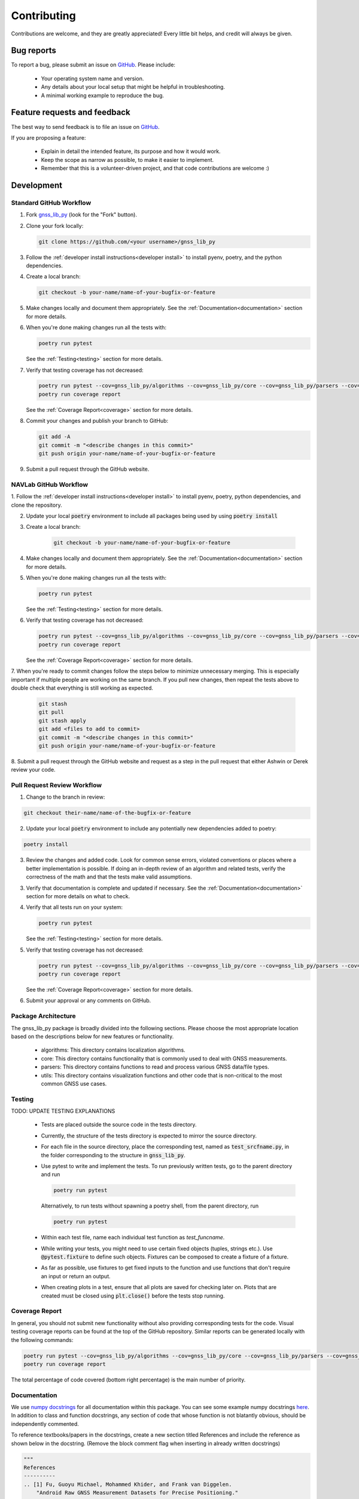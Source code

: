 Contributing
============

Contributions are welcome, and they are greatly appreciated!
Every little bit helps, and credit will always be given.

Bug reports
-----------

To report a bug, please submit an issue on
`GitHub <https://github.com/Stanford-NavLab/gnss_lib_py/issues>`_.
Please include:

    * Your operating system name and version.
    * Any details about your local setup that might be helpful in
      troubleshooting.
    * A minimal working example to reproduce the bug.

Feature requests and feedback
-----------------------------

The best way to send feedback is to file an issue on
`GitHub <https://github.com/Stanford-NavLab/gnss_lib_py/issues>`_.

If you are proposing a feature:

    * Explain in detail the intended feature, its purpose and how it would work.
    * Keep the scope as narrow as possible, to make it easier to
      implement.
    * Remember that this is a volunteer-driven project, and that code
      contributions are welcome :)

Development
-----------

Standard GitHub Workflow
++++++++++++++++++++++++

1. Fork `gnss_lib_py <https://github.com/Stanford-NavLab/gnss_lib_py>`_
   (look for the "Fork" button).

2. Clone your fork locally:

   .. code-block:: bash

      git clone https://github.com/<your username>/gnss_lib_py

3. Follow the :ref:`developer install instructions<developer install>`
   to install pyenv, poetry, and the python dependencies.

4. Create a local branch:

   .. code-block:: bash

      git checkout -b your-name/name-of-your-bugfix-or-feature

5. Make changes locally and document them appropriately. See the
   :ref:`Documentation<documentation>` section for more details.

6. When you're done making changes run all the tests with:

   .. code-block:: bash

      poetry run pytest

   See the :ref:`Testing<testing>` section for more details.

7. Verify that testing coverage has not decreased:

   .. code-block:: bash

      poetry run pytest --cov=gnss_lib_py/algorithms --cov=gnss_lib_py/core --cov=gnss_lib_py/parsers --cov=gnss_lib_py/utils --cov-report=xml
      poetry run coverage report

   See the :ref:`Coverage Report<coverage>` section for more details.

8. Commit your changes and publish your branch to GitHub:

   .. code-block:: bash

      git add -A
      git commit -m "<describe changes in this commit>"
      git push origin your-name/name-of-your-bugfix-or-feature

9. Submit a pull request through the GitHub website.

NAVLab GitHub Workflow
++++++++++++++++++++++

1. Follow the :ref:`developer install instructions<developer install>`
to install pyenv, poetry, python dependencies, and clone the repository.

2. Update your local :code:`poetry` environment to include all packages
   being used by using :code:`poetry install`

3. Create a local branch:

    .. code-block:: bash

       git checkout -b your-name/name-of-your-bugfix-or-feature


4. Make changes locally and document them appropriately. See the
   :ref:`Documentation<documentation>` section for more details.

5. When you're done making changes run all the tests with:

   .. code-block:: bash

      poetry run pytest

   See the :ref:`Testing<testing>` section for more details.

6. Verify that testing coverage has not decreased:

   .. code-block:: bash

      poetry run pytest --cov=gnss_lib_py/algorithms --cov=gnss_lib_py/core --cov=gnss_lib_py/parsers --cov=gnss_lib_py/utils --cov-report=xml
      poetry run coverage report

   See the :ref:`Coverage Report<coverage>` section for more details.

7. When you're ready to commit changes follow the steps below to
minimize unnecessary merging. This is especially important if multiple
people are working on the same branch. If you pull new changes, then
repeat the tests above to double check that everything is still working
as expected.

    .. code-block:: bash

        git stash
        git pull
        git stash apply
        git add <files to add to commit>
        git commit -m "<describe changes in this commit>"
        git push origin your-name/name-of-your-bugfix-or-feature

8. Submit a pull request through the GitHub website and request as a
step in the pull request that either Ashwin or Derek review your
code.

Pull Request Review Workflow
++++++++++++++++++++++++++++

1. Change to the branch in review:

.. code-block :: bash

   git checkout their-name/name-of-the-bugfix-or-feature

2. Update your local :code:`poetry` environment to include any
   potentially new dependencies added to poetry:

.. code-block :: bash

   poetry install

3. Review the changes and added code. Look for common sense errors,
   violated conventions or places where a better implementation is
   possible. If doing an in-depth review of an algorithm and related
   tests, verify the correctness of the math and that the tests make
   valid assumptions.

3. Verify that documentation is complete and updated if necessary. See
   the :ref:`Documentation<documentation>` section for more details on
   what to check.

4. Verify that all tests run on your system:

   .. code-block:: bash

      poetry run pytest

   See the :ref:`Testing<testing>` section for more details.

5. Verify that testing coverage has not decreased:

   .. code-block:: bash

      poetry run pytest --cov=gnss_lib_py/algorithms --cov=gnss_lib_py/core --cov=gnss_lib_py/parsers --cov=gnss_lib_py/utils --cov-report=xml
      poetry run coverage report

   See the :ref:`Coverage Report<coverage>` section for more details.

6. Submit your approval or any comments on GitHub.

Package Architecture
++++++++++++++++++++

The gnss_lib_py package is broadly divided into the following sections.
Please choose the most appropriate location based on the descriptions
below for new features or functionality.

    * algorithms: This directory contains localization algorithms.
    * core: This directory contains functionality that is commonly used
      to deal with GNSS measurements.
    * parsers: This directory contains functions to read and process various
      GNSS data/file types.
    * utils: This directory contains visualization functions and other
      code that is non-critical to the most common GNSS use cases.

.. _testing:

Testing
+++++++

TODO: UPDATE TESTING EXPLANATIONS

    * Tests are placed outside the source code in the tests directory.
    * Currently, the structure of the tests directory is expected to
      mirror the source directory.
    * For each file in the source directory, place the corresponding
      test, named as :code:`test_srcfname.py`, in the folder corresponding
      to the structure in :code:`gnss_lib_py`.
    * Use pytest to write and implement the tests. To run previously
      written tests, go to the parent directory and run

      .. code-block:: bash

         poetry run pytest

      Alternatively, to run tests without spawning a poetry shell, from the parent directory, run

      .. code-block:: bash

        poetry run pytest

    * Within each test file, name each individual test function as
      `test_funcname`.
    * While writing your tests, you might need to use certain fixed
      objects (tuples, strings etc.). Use :code:`@pytest.fixture` to
      define such objects. Fixtures can be composed to create a fixture of a fixture.
    * As far as possible, use fixtures to get fixed
      inputs to the function and use functions that don't require an
      input or return an output.
    * When creating plots in a test, ensure that all plots are saved for
      checking later on. Plots that are created must be closed using
      :code:`plt.close()` before the tests stop running.

.. _coverage:

Coverage Report
+++++++++++++++
In general, you should not submit new functionality without also
providing corresponding tests for the code. Visual testing coverage
reports can be found at the top of the GitHub repository. Similar
reports can be generated locally with the following commands:

.. code-block:: bash

   poetry run pytest --cov=gnss_lib_py/algorithms --cov=gnss_lib_py/core --cov=gnss_lib_py/parsers --cov=gnss_lib_py/utils --cov-report=xml
   poetry run coverage report

The total percentage of code covered (bottom right percentage) is the
main number of priority.

.. _documentation:

Documentation
+++++++++++++

We use `numpy docstrings
<https://numpydoc.readthedocs.io/en/latest/format.html>`_
for all documentation within this package. You can see some example
numpy docstrings `here <https://sphinxcontrib-napoleon.readthedocs.io/en/latest/example_numpy.html#example-numpy>`_.
In addition to class and function docstrings, any section of code that
whose function is not blatantly obvious, should be independently
commented.

To reference textbooks/papers in the docstrings, create a new section
titled References and include the reference as shown below in the
docstring. (Remove the block comment flag when inserting in already
written docstrings)

.. code-block :: python

    """
    References
    ----------
    .. [1] Fu, Guoyu Michael, Mohammed Khider, and Frank van Diggelen.
        "Android Raw GNSS Measurement Datasets for Precise Positioning."
        Proceedings of the 33rd International Technical Meeting of the
        Satellite Division of The Institute of Navigation (ION GNSS+
        2020). 2020.
    """

Parameter/Return Types
^^^^^^^^^^^^^^^^^^^^^^
Following the numpy docstring formatting, the type of all parameters and
returns should be indicated. Common parameter/return types include the
following:

    * :code:`bool`
    * :code:`int`
    * :code:`float`
    * :code:`list` (include shape in the description)
    * :code:`dict` (include key type and value type in description)
    * :code:`np.ndarray` (include shape in the description). Where possible,
      single axis arrays should be rows and time should be across
      the columns
    * :code:`pd.DataFrame`

PEP 8 Style Guide
^^^^^^^^^^^^^^^^^
We also follow the `PEP 8 Python Style Guide
<https://www.python.org/dev/peps/pep-0008/>`_. Highlights from PEP 8
include:

    * Classes names should be in CamelCase
    * Function names should be in snake_case (lowercase with words
      separated by underscores)
    * Variable names are also in snake_case (lowercase with words
      separated by underscores)
    * Constants are usually defined on a module level and written in all
      capital letters with underscores separating words. Examples
      include MAX_OVERFLOW and TOTAL
    * mixedCase is allowed only in contexts where that's already the
      prevailing style (e.g. threading.py), to retain backwards
      compatibility
    * Line lengths should generally be limited to 72 characters
    * Variable and class names should be readable and follow the general
      convention of :code:`generalcategory_subcategory`, eg.
      :code:`meas_gnss` and :code:`meas_lidar`

File Header
^^^^^^^^^^^
You should begin with formatting similar to the example below following
the PEP 8 style guide for
`imports <https://www.python.org/dev/peps/pep-0008/#imports>`__ and
author and date inclusions
(`dunders <https://www.python.org/dev/peps/pep-0008/#module-level-dunder-names>`__).

.. code-block :: python

   """ Short description of the file contents.

   Lengthier description of the file contents that may span across
   multiple lines if necessary. All descriptions should start with a
   capital letter and end with a period. There should also be a
   blank line before the close of the docstring.

   """

   __authors__ = "Firstname Lastname, Firstname Lastname"
   __date__ = "DD Mmm YYYY"

   import os # import statements from the standard Python library
   import sys

   import numpy as np # a blank line and then third-party imports
   import scipy as sp

   import core.constants as consts # a blank line then gnss_lib_py imports

Citations
^^^^^^^^^
Citations should be added on a function by function basis.

TODO: ADD GUIDE FOR HOW TO CITE BASED ON AMOUNT OF CHANGED CODE FROM
SOURCE

Miscellaneous Notes
^^^^^^^^^^^^^^^^^^^
    * MATLAB is correctly written with all capital letters.
    * GitHub is correctly written with the G & H capitalized.
    * Vectors (lists, np.ndarrays, etc.) for a single time instance
      should be column vectors.
    * Collections of vectors should be 2D structures with each column
      representing the value of the vector for a particular time. In
      this convention, time varies across columns while physical
      quantities vary across rows.
    * Assert errors and tell the user what caused that particular error.
      For example, if a column vector is passed instead of a row vector,
      the assertion error message should say that a row vector was
      expected. We maintain functions in :code:`utils/*` that might be
      useful for performing such checks. Please check if an existing
      function performs the desired task before adding new functions.
    * Write units in brackets in comments and docstrings. For example,
      [m].


Adding to Documentation Pages
+++++++++++++++++++++++++++++

If you find that documentation added to the code is not enough for your
intended use, you can add a page to the Sphinx documentation.

Use the `RST Cheat Sheet
<https://sphinx-tutorial.readthedocs.io/cheatsheet/>`_ from the Sphinx
documentation for any syntax queries.

Building Documentation
++++++++++++++++++++++

If you changed any directory names in the repository:

    * update :code:`docs/conf.py` to reflect correct directory names
    * update the helper tool :code:`/build_docs.sh`
    * search the entire package files to check that all references to the
      directory have been changed

If you changed python dependencies:

    * add the new dependency to the poetry dependency list with
      :code:`poetry add package=version` or if the dependency is a
      development tool :code:`poetry add --dev package=version`
    * export update requirements.txt file for sphinx by running the
      following from the main directory:
      :code:`poetry export -f requirements.txt --output ./docs/source/requirements.txt`

After the above, you can run the helper tool from the main directory
that will automatically rebuild references and build a local HTML copy
of the documentation:

    .. code-block:: bash

       ./build_docs.sh

After building the html, you can open :code:`docs/build/html/index.html` in
a browser to inspect your local copy.

References
----------
Contribution guide based off of the `AdaptiveStressTestingToolbox
<https://ast-toolbox.readthedocs.io/en/latest/contributing.html>`_.
